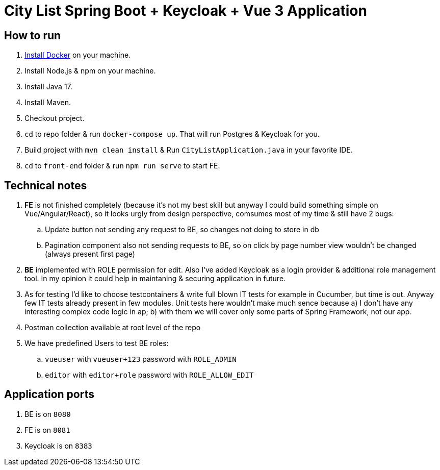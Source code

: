 = City List Spring Boot + Keycloak + Vue 3 Application

[[how-to-run]]
== How to run

. https://docs.docker.com/install/[Install Docker] on your machine.
. Install Node.js & npm on your machine.
. Install Java 17.
. Install Maven.
. Checkout project.
. `cd` to repo folder & run `docker-compose up`. That will run Postgres & Keycloak for you.
. Build project with `mvn clean install` & Run `CityListApplication.java` in your favorite IDE.
. `cd` to `front-end` folder & run `npm run serve` to start FE.

[[tech-notes]]
== Technical notes
. *FE* is not finished completely (because it's not my best skill but anyway I could build something simple on Vue/Angular/React), so it looks urgly from design perspective, comsumes most of my time & still have 2 bugs:
.. Update button not sending any request to BE, so changes not doing to store in db
.. Pagination component also not sending requests to BE, so on click by page number view wouldn't be changed (always present first page)
. *BE* implemented with ROLE permission for edit. Also I've added Keycloak as a login provider & additional role management tool. In my opinion it could help in maintaning & securing application in future.
. As for testing I'd like to choose testcontainers & write full blown IT tests for example in Cucumber, but time is out. Anyway few IT tests already present in few modules. Unit tests here wouldn't make much sence because a) I don't have any interesting complex code logic in ap; b) with them we will cover only some parts of Spring Framework, not our app.
. Postman collection available at root level of the repo
. We have predefined Users to test BE roles:
.. `vueuser` with `vueuser+123` password with `ROLE_ADMIN`
.. `editor` with `editor+role` password with `ROLE_ALLOW_EDIT`

[[app-ports]]
== Application ports
. BE is on `8080`
. FE is on `8081`
. Keycloak is on `8383`
